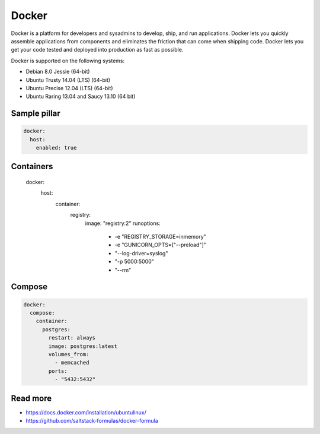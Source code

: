 
======
Docker
======

Docker is a platform for developers and sysadmins to develop, ship, and run applications. Docker lets you quickly assemble applications from components and eliminates the friction that can come when shipping code. Docker lets you get your code tested and deployed into production as fast as possible.

Docker is supported on the following systems:

* Debian 8.0 Jessie (64-bit)
* Ubuntu Trusty 14.04 (LTS) (64-bit)
* Ubuntu Precise 12.04 (LTS) (64-bit)
* Ubuntu Raring 13.04 and Saucy 13.10 (64 bit)

Sample pillar
-------------

.. code-block:: yaml

    docker:
      host:
        enabled: true

Containers
----------

    docker:
      host:
        container:
          registry:
            image: "registry:2"
            runoptions:
              - -e "REGISTRY_STORAGE=inmemory"
              - -e "GUNICORN_OPTS=[\"--preload\"]"
              - "--log-driver=syslog"
              - "-p 5000:5000"
              - "--rm"

Compose
-------

.. code-block:: yaml

    docker:
      compose:
        container:
          postgres:
            restart: always
            image: postgres:latest
            volumes_from:
              - memcached
            ports:
              - "5432:5432"


Read more
---------

* https://docs.docker.com/installation/ubuntulinux/
* https://github.com/saltstack-formulas/docker-formula
 